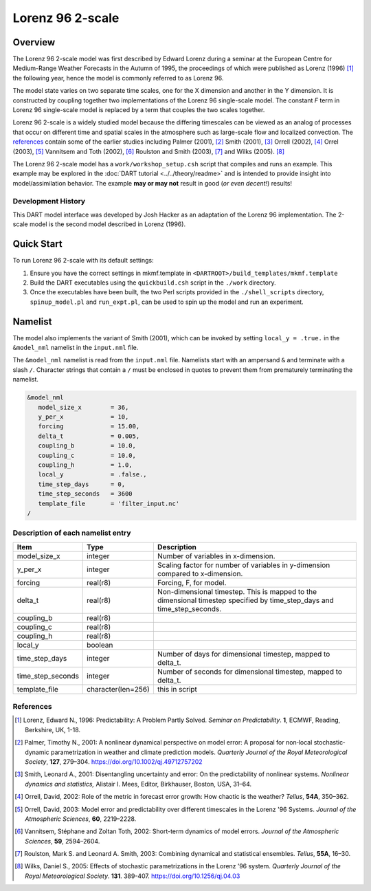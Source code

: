 Lorenz 96 2-scale
=================

Overview
--------

The Lorenz 96 2-scale model was first described by Edward Lorenz during a
seminar at the European Centre for Medium-Range Weather Forecasts in the Autumn
of 1995, the proceedings of which were published as Lorenz (1996) [1]_ the
following year, hence the model is commonly referred to as Lorenz 96.

The model state varies on two separate time scales, one for the X dimension and
another in the Y dimension. It is constructed by coupling together two
implementations of the Lorenz 96 single-scale model. The constant *F* term in
Lorenz 96 single-scale model is replaced by a term that couples the two scales
together.

Lorenz 96 2-scale is a widely studied model because the differing timescales
can be viewed as an analog of processes that occur on different time and
spatial scales in the atmosphere such as large-scale flow and localized
convection. The `references`_ contain some of the earlier studies including
Palmer (2001), [2]_ Smith (2001), [3]_ Orrell (2002), [4]_ Orrel (2003), [5]_
Vannitsem and Toth (2002), [6]_ Roulston and Smith (2003), [7]_ and Wilks
(2005). [8]_

The Lorenz 96 2-scale model has a ``work/workshop_setup.csh`` script that 
compiles and runs an example. This example may be explored in the
:doc:`DART tutorial <../../theory/readme>`
and is intended to provide insight into model/assimilation behavior.
The example **may or may not** result in good (*or even decent!*) results!

Development History
~~~~~~~~~~~~~~~~~~~

This DART model interface was developed by Josh Hacker as an adaptation of 
the Lorenz 96 implementation. The 2-scale model is the second model
described in Lorenz (1996).

Quick Start
-----------

To run Lorenz 96 2-scale with its default settings:

1. Ensure you have the correct settings in mkmf.template in
   ``<DARTROOT>/build_templates/mkmf.template``
2. Build the DART executables using the ``quickbuild.csh`` script in the
   ``./work`` directory.
3. Once the executables have been built, the two Perl scripts provided in the
   ``./shell_scripts`` directory, ``spinup_model.pl`` and ``run_expt.pl``, can
   be used to spin up the model and run an experiment.

Namelist
--------

The model also implements the variant of Smith (2001), which can be invoked by
setting ``local_y = .true.`` in the ``&model_nml`` namelist in the
``input.nml`` file.

The ``&model_nml`` namelist is read from the ``input.nml`` file. Namelists
start with an ampersand ``&`` and terminate with a slash ``/``. Character
strings that contain a ``/`` must be enclosed in quotes to prevent them from
prematurely terminating the namelist.

.. code-block:: fortran

  &model_nml
     model_size_x        = 36,
     y_per_x             = 10,
     forcing             = 15.00,
     delta_t             = 0.005,
     coupling_b          = 10.0,
     coupling_c          = 10.0,
     coupling_h          = 1.0,
     local_y             = .false.,
     time_step_days      = 0,
     time_step_seconds   = 3600
     template_file       = 'filter_input.nc'
  /


Description of each namelist entry
~~~~~~~~~~~~~~~~~~~~~~~~~~~~~~~~~~

+-------------------+--------------------+-------------------------------------+
| Item              | Type               | Description                         |
+===================+====================+=====================================+
| model_size_x      | integer            | Number of variables in x-dimension. |
+-------------------+--------------------+-------------------------------------+
| y_per_x           | integer            | Scaling factor for number of        |
|                   |                    | variables in y-dimension compared   |
|                   |                    | to x-dimension.                     |
+-------------------+--------------------+-------------------------------------+
| forcing           | real(r8)           | Forcing, F, for model.              |
+-------------------+--------------------+-------------------------------------+
| delta_t           | real(r8)           | Non-dimensional timestep. This is   |
|                   |                    | mapped to the dimensional timestep  |
|                   |                    | specified by time_step_days and     |
|                   |                    | time_step_seconds.                  |
+-------------------+--------------------+-------------------------------------+
| coupling_b        | real(r8)           |                                     |
+-------------------+--------------------+-------------------------------------+
| coupling_c        | real(r8)           |                                     |
+-------------------+--------------------+-------------------------------------+
| coupling_h        | real(r8)           |                                     |
+-------------------+--------------------+-------------------------------------+
| local_y           | boolean            |                                     |
+-------------------+--------------------+-------------------------------------+
| time_step_days    | integer            | Number of days for dimensional      |
|                   |                    | timestep, mapped to delta_t.        |
+-------------------+--------------------+-------------------------------------+
| time_step_seconds | integer            | Number of seconds for dimensional   |
|                   |                    | timestep, mapped to delta_t.        |
+-------------------+--------------------+-------------------------------------+
| template_file     | character(len=256) | this in script                      |
+-------------------+--------------------+-------------------------------------+

References
~~~~~~~~~~

.. [1] Lorenz, Edward N., 1996: Predictability: A Problem Partly Solved. *Seminar on Predictability*. **1**, ECMWF, Reading, Berkshire, UK, 1-18.

.. [2] Palmer, Timothy N., 2001: A nonlinear dynamical perspective on model error: A proposal for non‐local stochastic‐dynamic parametrization in weather and climate prediction models. *Quarterly Journal of the Royal Meteorological Society*, **127**, 279–304. https://doi.org/10.1002/qj.49712757202

.. [3] Smith, Leonard A., 2001: Disentangling uncertainty and error: On the predictability of nonlinear systems. *Nonlinear dynamics and statistics,* Alistair I. Mees, Editor, Birkhauser, Boston, USA, 31–64.

.. [4] Orrell, David, 2002: Role of the metric in forecast error growth: How chaotic is the weather? *Tellus*, **54A**, 350–362.

.. [5] Orrell, David, 2003: Model error and predictability over different timescales in the Lorenz '96 Systems. *Journal of the Atmospheric Sciences*, **60**, 2219–2228.

.. [6] Vannitsem, Stéphane and Zoltan Toth, 2002: Short-term dynamics of model errors. *Journal of the Atmospheric Sciences*, **59**, 2594–2604.

.. [7] Roulston, Mark S. and Leonard A. Smith, 2003: Combining dynamical and statistical ensembles. *Tellus*, **55A**, 16–30.

.. [8] Wilks, Daniel S., 2005: Effects of stochastic parametrizations in the Lorenz ’96 system. *Quarterly Journal of the Royal Meteorological Society*. **131**. 389-407. https://doi.org/10.1256/qj.04.03
